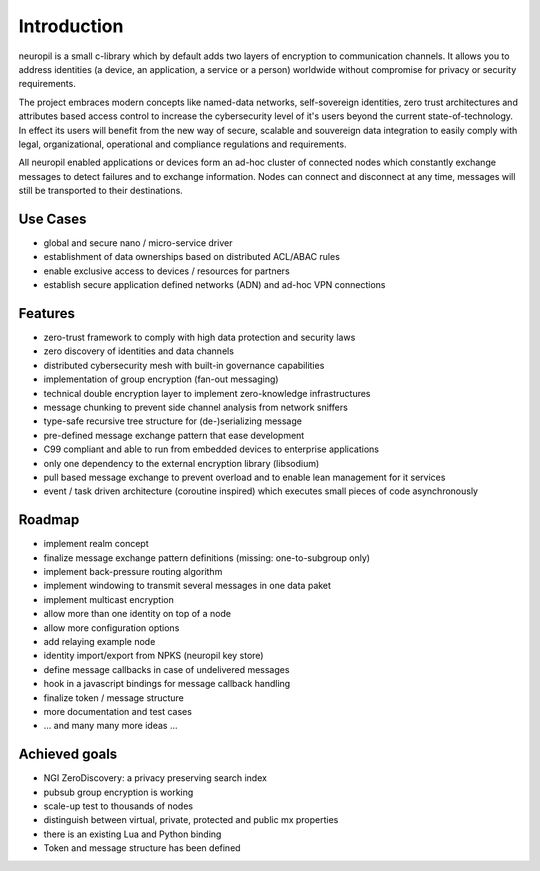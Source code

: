 ..
  SPDX-FileCopyrightText: 2016-2022 by pi-lar GmbH
..
  SPDX-License-Identifier: OSL-3.0

===============================================================================
Introduction
===============================================================================

neuropil is a small c-library which by default adds two layers of encryption to communication channels.
It allows you to address identities (a device, an application, a service or a person) worldwide without compromise 
for privacy or security requirements. 

The project embraces modern concepts like named-data networks, self-sovereign 
identities, zero trust architectures and attributes based access control to increase the cybersecurity level of it's 
users beyond the current state-of-technology. In effect its users will benefit from the new way of secure, scalable 
and souvereign data integration to easily comply with legal, organizational, operational and compliance regulations 
and requirements.

All neuropil enabled applications or devices form an ad-hoc cluster of connected nodes which
constantly exchange messages to detect failures and to exchange information. Nodes can connect and
disconnect at any time, messages will still be transported to their destinations.

.. raw:: html

   <hr width=200>


Use Cases
===============================================================================

* global and secure nano / micro-service driver
* establishment of data ownerships based on distributed ACL/ABAC rules
* enable exclusive access to devices / resources for partners
* establish secure application defined networks (ADN) and ad-hoc VPN connections

.. raw:: html

   <hr width=200>


Features
===============================================================================

* zero-trust framework to comply with high data protection and security laws
* zero discovery of identities and data channels
* distributed cybersecurity mesh with built-in governance capabilities
* implementation of group encryption (fan-out messaging)
* technical double encryption layer to implement zero-knowledge infrastructures
* message chunking to prevent side channel analysis from network sniffers
* type-safe recursive tree structure for (de-)serializing message
* pre-defined message exchange pattern that ease development
* C99 compliant and able to run from embedded devices to enterprise applications
* only one dependency to the external encryption library (libsodium)
* pull based message exchange to prevent overload and to enable lean management for it services
* event / task driven architecture (coroutine inspired) which executes small pieces of code asynchronously

.. raw:: html

   <hr width=200>


Roadmap
===============================================================================

* implement realm concept
* finalize message exchange pattern definitions (missing: one-to-subgroup only)
* implement back-pressure routing algorithm
* implement windowing to transmit several messages in one data paket
* implement multicast encryption
* allow more than one identity on top of a node
* allow more configuration options
* add relaying example node
* identity import/export from NPKS (neuropil key store)
* define message callbacks in case of undelivered messages
* hook in a javascript bindings for message callback handling
* finalize token / message structure
* more documentation and test cases
* ... and many many more ideas ...


Achieved goals
===============================================================================

* NGI ZeroDiscovery: a privacy preserving search index
* pubsub group encryption is working
* scale-up test to thousands of nodes
* distinguish between virtual, private, protected and public mx properties
* there is an existing Lua and Python binding
* Token and message structure has been defined
